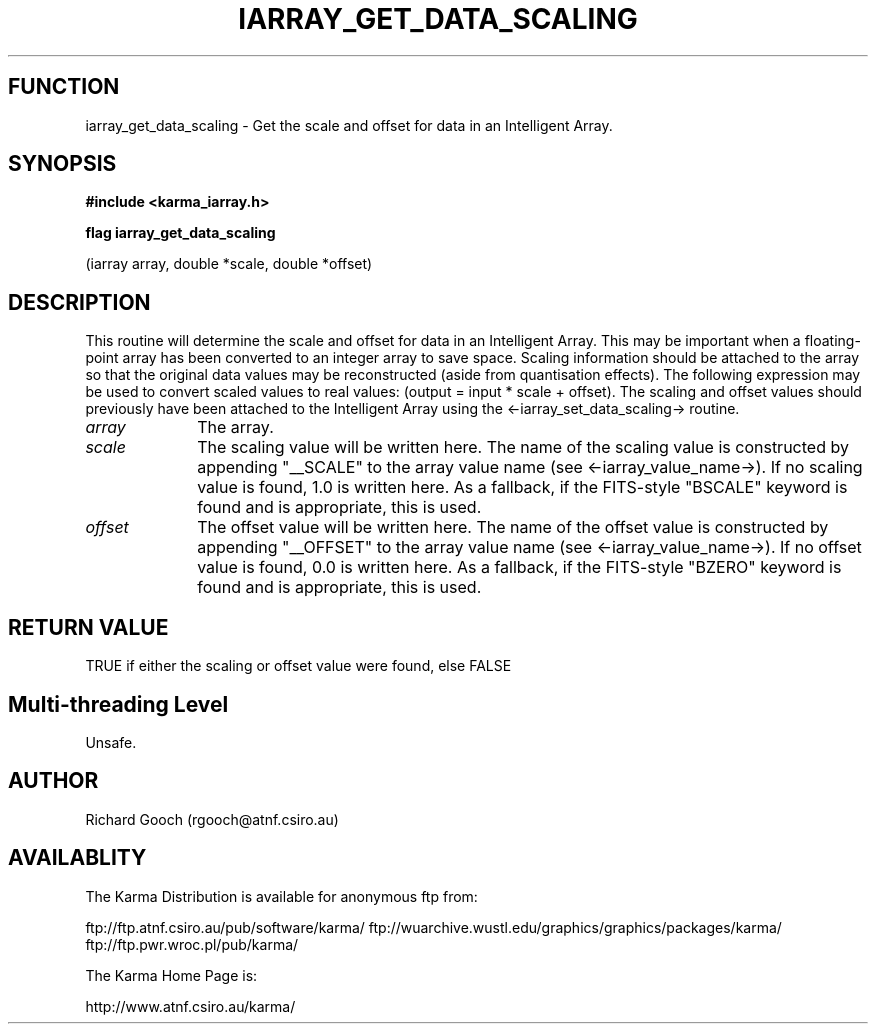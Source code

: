 .TH IARRAY_GET_DATA_SCALING 3 "14 Aug 2006" "Karma Distribution"
.SH FUNCTION
iarray_get_data_scaling \- Get the scale and offset for data in an Intelligent Array.
.SH SYNOPSIS
.B #include <karma_iarray.h>
.sp
.B flag iarray_get_data_scaling
.sp
(iarray array, double *scale, double *offset)
.SH DESCRIPTION
This routine will determine the scale and offset for data in an
Intelligent Array. This may be important when a floating-point array has
been converted to an integer array to save space. Scaling information
should be attached to the array so that the original data values may be
reconstructed (aside from quantisation effects). The following expression
may be used to convert scaled values to real values:
(output = input * scale + offset). The scaling and offset values should
previously have been attached to the Intelligent Array using the
<-iarray_set_data_scaling-> routine.
.IP \fIarray\fP 1i
The array.
.IP \fIscale\fP 1i
The scaling value will be written here. The name of the scaling
value is constructed by appending "__SCALE" to the array value name (see
<-iarray_value_name->). If no scaling value is found, 1.0 is written
here. As a fallback, if the FITS-style "BSCALE" keyword is found and is
appropriate, this is used.
.IP \fIoffset\fP 1i
The offset value will be written here. The name of the offset
value is constructed by appending "__OFFSET" to the array value name (see
<-iarray_value_name->). If no offset value is found, 0.0 is written
here. As a fallback, if the FITS-style "BZERO" keyword is found and is
appropriate, this is used.
.SH RETURN VALUE
TRUE if either the scaling or offset value were found, else FALSE
.SH Multi-threading Level
Unsafe.
.SH AUTHOR
Richard Gooch (rgooch@atnf.csiro.au)
.SH AVAILABLITY
The Karma Distribution is available for anonymous ftp from:

ftp://ftp.atnf.csiro.au/pub/software/karma/
ftp://wuarchive.wustl.edu/graphics/graphics/packages/karma/
ftp://ftp.pwr.wroc.pl/pub/karma/

The Karma Home Page is:

http://www.atnf.csiro.au/karma/
